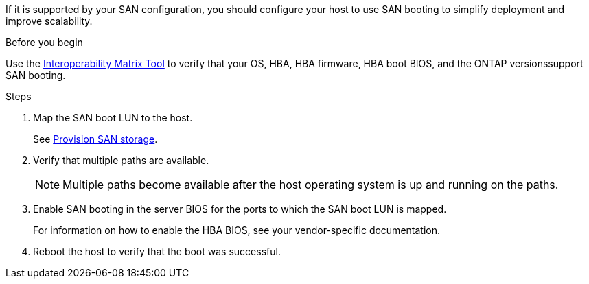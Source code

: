 If it is supported by your SAN configuration, you should configure your host to use SAN booting to simplify deployment and improve scalability.

.Before you begin
Use the link:https://mysupport.netapp.com/matrix/#welcome[Interoperability Matrix Tool^] to verify that your OS, HBA, HBA firmware, HBA boot BIOS, and the ONTAP versionssupport SAN booting.

.Steps

. Map the SAN boot LUN to the host.
+
See https://docs.netapp.com/us-en/ontap/san-admin/provision-storage.html[Provision SAN storage].
. Verify that multiple paths are available.
+
[NOTE] 
Multiple paths become available after the host operating system is up and running on the paths.

. Enable SAN booting in the server BIOS for the ports to which the SAN boot LUN is mapped.
+
For information on how to enable the HBA BIOS, see your vendor-specific documentation.

. Reboot the host to verify that the boot was successful.

